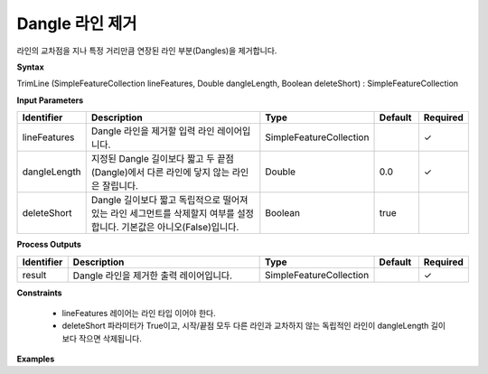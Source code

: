 .. _trimline:

Dangle 라인 제거
====================================

라인의 교차점을 지나 특정 거리만큼 연장된 라인 부분(Dangles)을 제거합니다.

**Syntax**

TrimLine (SimpleFeatureCollection lineFeatures, Double dangleLength, Boolean deleteShort) : SimpleFeatureCollection

**Input Parameters**

.. list-table::
   :widths: 10 50 20 10 10

   * - **Identifier**
     - **Description**
     - **Type**
     - **Default**
     - **Required**

   * - lineFeatures
     - Dangle 라인을 제거할 입력 라인 레이어입니다.
     - SimpleFeatureCollection
     -
     - ✓

   * - dangleLength
     - 지정된 Dangle 길이보다 짧고 두 끝점 (Dangle)에서 다른 라인에 닿지 않는 라인은 잘립니다.
     - Double
     - 0.0
     - ✓

   * - deleteShort
     - Dangle 길이보다 짧고 독립적으로 떨어져 있는 라인 세그먼트를 삭제할지 여부를 설정합니다. 기본값은 아니오(False)입니다.
     - Boolean
     - true
     -

**Process Outputs**

.. list-table::
   :widths: 10 50 20 10 10

   * - **Identifier**
     - **Description**
     - **Type**
     - **Default**
     - **Required**

   * - result
     - Dangle 라인을 제거한 출력 레이어입니다.
     - SimpleFeatureCollection
     -
     - ✓

**Constraints**

 - lineFeatures 레이어는 라인 타입 이어야 한다.
 - deleteShort 파라미터가 True이고, 시작/끝점 모두 다른 라인과 교차하지 않는 독립적인 라인이 dangleLength 길이보다 작으면 삭제됩니다.


**Examples**
